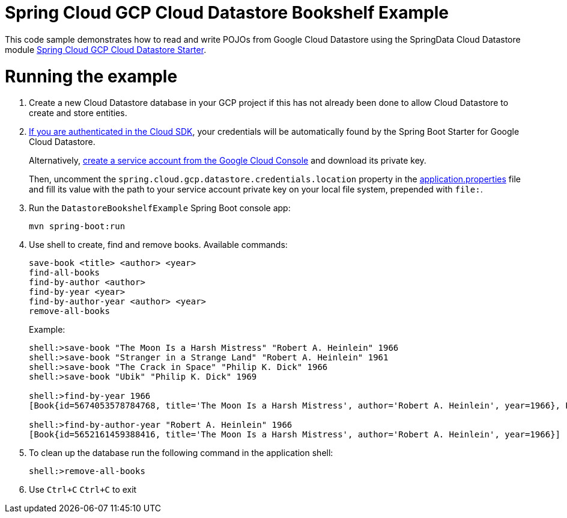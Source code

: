 = Spring Cloud GCP Cloud Datastore Bookshelf Example

This code sample demonstrates how to read and write POJOs from Google Cloud Datastore using the SpringData Cloud Datastore module link:../../spring-cloud-gcp-starters/spring-cloud-gcp-starter-data-datastore[Spring Cloud GCP Cloud Datastore Starter].

= Running the example

. Create a new Cloud Datastore database in your GCP project if this has not already been done to allow Cloud Datastore to create and store entities.

. https://cloud.google.com/sdk/gcloud/reference/auth/application-default/login[If you are authenticated in the Cloud SDK], your credentials will be automatically found by the Spring Boot Starter for Google Cloud Datastore.
+
Alternatively, http://console.cloud.google.com/iam-admin/serviceaccounts[create a service account from the Google Cloud Console] and download its private key.
+
Then, uncomment the `spring.cloud.gcp.datastore.credentials.location` property in the link:src/main/resources/application.properties[application.properties] file and fill its value with the path to your service account private key on your local file system, prepended with `file:`.

. Run the `DatastoreBookshelfExample` Spring Boot console app:
+
`mvn spring-boot:run`

. Use shell to create, find and remove books. Available commands:
+
----
save-book <title> <author> <year>
find-all-books
find-by-author <author>
find-by-year <year>
find-by-author-year <author> <year>
remove-all-books
----
+
Example:
+
----
shell:>save-book "The Moon Is a Harsh Mistress" "Robert A. Heinlein" 1966
shell:>save-book "Stranger in a Strange Land" "Robert A. Heinlein" 1961
shell:>save-book "The Crack in Space" "Philip K. Dick" 1966
shell:>save-book "Ubik" "Philip K. Dick" 1969

shell:>find-by-year 1966
[Book{id=5674053578784768, title='The Moon Is a Harsh Mistress', author='Robert A. Heinlein', year=1966}, Book{id=5762929605476352, title='The Crack in Space', author='Philip K. Dick', year=1966}]

shell:>find-by-author-year "Robert A. Heinlein" 1966
[Book{id=5652161459388416, title='The Moon Is a Harsh Mistress', author='Robert A. Heinlein', year=1966}]
----

. To clean up the database run the following command in the application shell:
+
`shell:>remove-all-books`

. Use `Ctrl+C` `Ctrl+C` to exit
